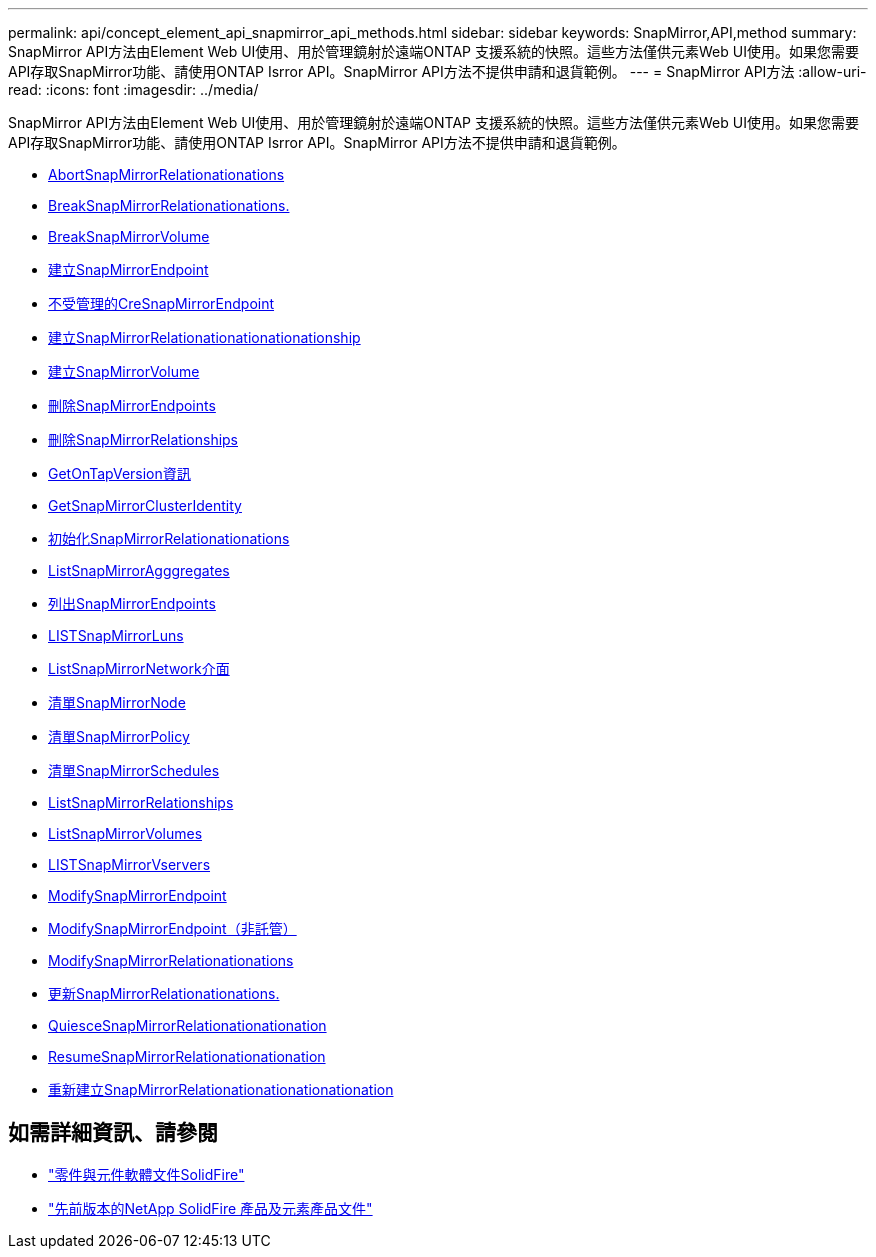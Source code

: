 ---
permalink: api/concept_element_api_snapmirror_api_methods.html 
sidebar: sidebar 
keywords: SnapMirror,API,method 
summary: SnapMirror API方法由Element Web UI使用、用於管理鏡射於遠端ONTAP 支援系統的快照。這些方法僅供元素Web UI使用。如果您需要API存取SnapMirror功能、請使用ONTAP Isrror API。SnapMirror API方法不提供申請和退貨範例。 
---
= SnapMirror API方法
:allow-uri-read: 
:icons: font
:imagesdir: ../media/


[role="lead"]
SnapMirror API方法由Element Web UI使用、用於管理鏡射於遠端ONTAP 支援系統的快照。這些方法僅供元素Web UI使用。如果您需要API存取SnapMirror功能、請使用ONTAP Isrror API。SnapMirror API方法不提供申請和退貨範例。

* xref:reference_element_api_abortsnapmirrorrelationship.adoc[AbortSnapMirrorRelationationations]
* xref:reference_element_api_breaksnapmirrorrelationship.adoc[BreakSnapMirrorRelationationations.]
* xref:reference_element_api_breaksnapmirrorvolume.adoc[BreakSnapMirrorVolume]
* xref:reference_element_api_createsnapmirrorendpoint.adoc[建立SnapMirrorEndpoint]
* xref:reference_element_api_createsnapmirrorendpoint_unmanaged.adoc[不受管理的CreSnapMirrorEndpoint]
* xref:reference_element_api_createsnapmirrorrelationship.adoc[建立SnapMirrorRelationationationationationship]
* xref:reference_element_api_createsnapmirrorvolume.adoc[建立SnapMirrorVolume]
* xref:reference_element_api_deletesnapmirrorendpoints.adoc[刪除SnapMirrorEndpoints]
* xref:reference_element_api_deletesnapmirrorrelationships.adoc[刪除SnapMirrorRelationships]
* xref:reference_element_api_getontapversioninfo.adoc[GetOnTapVersion資訊]
* xref:reference_element_api_getsnapmirrorclusteridentity.adoc[GetSnapMirrorClusterIdentity]
* xref:reference_element_api_initializesnapmirrorrelationship.adoc[初始化SnapMirrorRelationationations]
* xref:reference_element_api_listsnapmirroraggregates.adoc[ListSnapMirrorAgggregates]
* xref:reference_element_api_listsnapmirrorendpoints.adoc[列出SnapMirrorEndpoints]
* xref:reference_element_api_listsnapmirrorluns.adoc[LISTSnapMirrorLuns]
* xref:reference_element_api_listsnapmirrornetworkinterfaces.adoc[ListSnapMirrorNetwork介面]
* xref:reference_element_api_listsnapmirrornodes.adoc[清單SnapMirrorNode]
* xref:reference_element_api_listsnapmirrorpolicies.adoc[清單SnapMirrorPolicy]
* xref:reference_element_api_listsnapmirrorschedules.adoc[清單SnapMirrorSchedules]
* xref:reference_element_api_listsnapmirrorrelationships.adoc[ListSnapMirrorRelationships]
* xref:reference_element_api_listsnapmirrorvolumes.adoc[ListSnapMirrorVolumes]
* xref:reference_element_api_listsnapmirrorvservers.adoc[LISTSnapMirrorVservers]
* xref:reference_element_api_modifysnapmirrorendpoint.adoc[ModifySnapMirrorEndpoint]
* xref:reference_element_api_modifysnapmirrorendpoint_unmanaged.adoc[ModifySnapMirrorEndpoint（非託管）]
* xref:reference_element_api_modifysnapmirrorrelationship.adoc[ModifySnapMirrorRelationationations]
* xref:reference_element_api_updatesnapmirrorrelationship.adoc[更新SnapMirrorRelationationations.]
* xref:reference_element_api_quiescesnapmirrorrelationship.adoc[QuiesceSnapMirrorRelationationationation]
* xref:reference_element_api_resumesnapmirrorrelationship.adoc[ResumeSnapMirrorRelationationationation]
* xref:reference_element_api_resyncsnapmirrorrelationship.adoc[重新建立SnapMirrorRelationationationationationation]




== 如需詳細資訊、請參閱

* https://docs.netapp.com/us-en/element-software/index.html["零件與元件軟體文件SolidFire"]
* https://docs.netapp.com/sfe-122/topic/com.netapp.ndc.sfe-vers/GUID-B1944B0E-B335-4E0B-B9F1-E960BF32AE56.html["先前版本的NetApp SolidFire 產品及元素產品文件"^]

